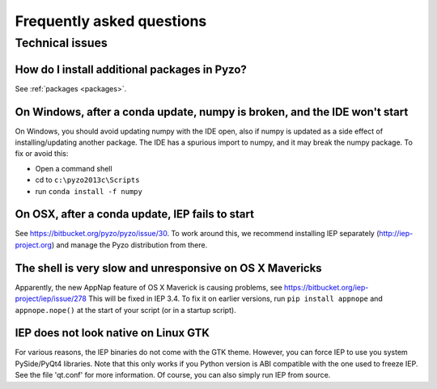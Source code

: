 .. _faq:

--------------------------
Frequently asked questions
--------------------------

Technical issues
----------------

How do I install additional packages in Pyzo?
=============================================

See :ref:`packages <packages>`.


On Windows, after a conda update, numpy is broken, and the IDE won't start
==========================================================================

On Windows, you should avoid updating numpy with the IDE open,
also if numpy is updated as a side effect of installing/updating
another package. The IDE has a spurious import to numpy, and it may 
break the numpy package. To fix or avoid this:

* Open a command shell
* cd to ``c:\pyzo2013c\Scripts``
* run ``conda install -f numpy``


On OSX, after a conda update, IEP fails to start
================================================

See https://bitbucket.org/pyzo/pyzo/issue/30. To work around this, we
recommend installing IEP separately (http://iep-project.org) and manage
the Pyzo distribution from there.


The shell is very slow and unresponsive on OS X Mavericks
=========================================================

Apparently, the new AppNap feature of OS X Maverick is causing
problems, see https://bitbucket.org/iep-project/iep/issue/278
This will be fixed in IEP 3.4. To fix it on earlier versions, run
``pip install appnope`` and ``appnope.nope()`` at the start of your 
script (or in a startup script).


IEP does not look native on Linux GTK
=====================================

For various reasons, the IEP binaries do not come with the GTK theme.
However, you can force IEP to use you system PySide/PyQt4 libraries.
Note that this only works if you Python version is ABI compatible with the 
one used to freeze IEP. See the file 'qt.conf' for more information.
Of course, you can also simply run IEP from source.

